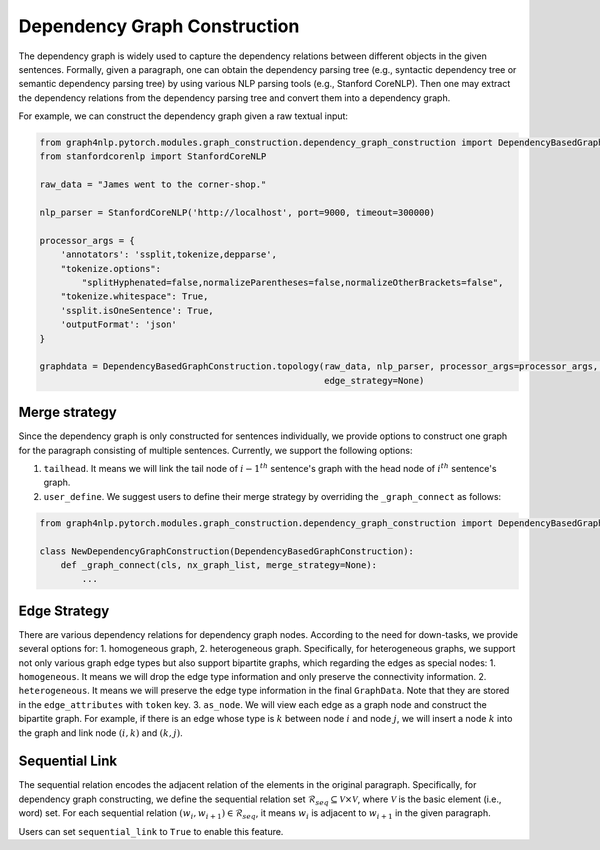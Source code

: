 .. _dependency-graph-construction:

Dependency Graph Construction
=====================
The dependency graph is widely used to capture the dependency relations between different objects in the given sentences.
Formally, given a paragraph, one can obtain the dependency parsing tree (e.g., syntactic dependency tree or semantic dependency parsing tree) by using various NLP parsing tools (e.g., Stanford CoreNLP).
Then one may extract the dependency relations from the dependency parsing tree and convert them into a dependency graph.

For example, we can construct the dependency graph given a raw textual input:

.. code:: python

    from graph4nlp.pytorch.modules.graph_construction.dependency_graph_construction import DependencyBasedGraphConstruction
    from stanfordcorenlp import StanfordCoreNLP

    raw_data = "James went to the corner-shop."

    nlp_parser = StanfordCoreNLP('http://localhost', port=9000, timeout=300000)

    processor_args = {
        'annotators': 'ssplit,tokenize,depparse',
        "tokenize.options":
            "splitHyphenated=false,normalizeParentheses=false,normalizeOtherBrackets=false",
        "tokenize.whitespace": True,
        'ssplit.isOneSentence': True,
        'outputFormat': 'json'
    }

    graphdata = DependencyBasedGraphConstruction.topology(raw_data, nlp_parser, processor_args=processor_args, merge_strategy=None,
                                                          edge_strategy=None)

Merge strategy
----------
Since the dependency graph is only constructed for sentences individually, we provide options to construct one graph
for the paragraph consisting of multiple sentences. Currently, we support the following options:

1. ``tailhead``. It means we will link the tail node of :math:`{i-1}^{th}` sentence's graph with the head node of :math:`i^{th}` sentence's graph.
2. ``user_define``. We suggest users to define their merge strategy by overriding the ``_graph_connect`` as follows:

.. code:: python

    from graph4nlp.pytorch.modules.graph_construction.dependency_graph_construction import DependencyBasedGraphConstruction

    class NewDependencyGraphConstruction(DependencyBasedGraphConstruction):
        def _graph_connect(cls, nx_graph_list, merge_strategy=None):
            ...

Edge Strategy
----------
There are various dependency relations for dependency graph nodes. According to the need for down-tasks, we provide several options for: 1. homogeneous graph, 2. heterogeneous graph. Specifically, for heterogeneous graphs, we support not only various graph edge types but also support bipartite graphs, which regarding the edges as special nodes:
1. ``homogeneous``. It means we will drop the edge type information and only preserve the connectivity information.
2. ``heterogeneous``. It means we will preserve the edge type information in the final ``GraphData``. Note that they are stored in the ``edge_attributes`` with ``token`` key.
3. ``as_node``. We will view each edge as a graph node and construct the bipartite graph. For example, if there is an edge whose type is :math:`k` between node :math:`i` and node :math:`j`, we will insert a node :math:`k` into the graph and link node :math:`(i, k)` and :math:`(k, j)`.

Sequential Link
----------
The sequential relation encodes the adjacent relation of the elements in the original paragraph.
Specifically, for dependency graph constructing, we define the sequential relation set :math:`\mathcal{R}_{seq} \subseteq \mathcal{V} \times \mathcal{V}`, where :math:`\mathcal{V}` is the basic element (i.e., word) set. For each sequential relation :math:`(w_i, w_{i+1}) \in \mathcal{R}_{seq}`, it means :math:`w_i` is adjacent to :math:`w_{i+1}` in the given paragraph.

Users can set ``sequential_link`` to ``True`` to enable this feature.
